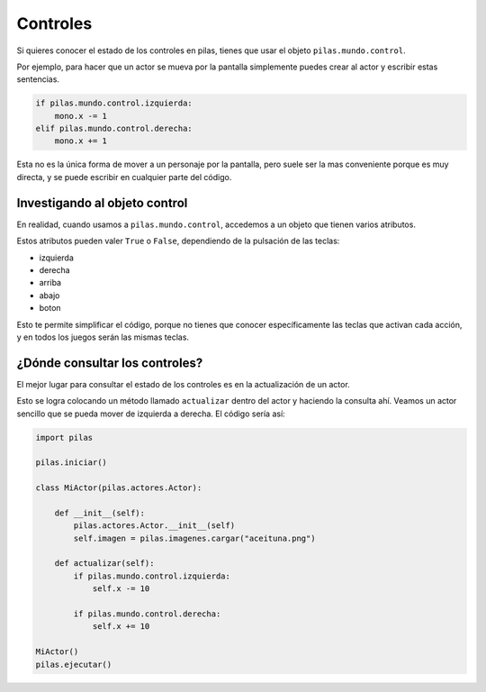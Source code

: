Controles
=========

Si quieres conocer el estado de los controles
en pilas, tienes que usar el objeto ``pilas.mundo.control``.

Por ejemplo, para hacer que un actor
se mueva por la pantalla simplemente puedes crear
al actor y escribir estas sentencias.

.. code-block:: python

    if pilas.mundo.control.izquierda:
        mono.x -= 1
    elif pilas.mundo.control.derecha:
        mono.x += 1

Esta no es la única forma de mover a un personaje por
la pantalla, pero suele ser la mas conveniente porque
es muy directa, y se puede escribir en cualquier parte
del código.

Investigando al objeto control
------------------------------

En realidad, cuando usamos a ``pilas.mundo.control``, accedemos
a un objeto que tienen varios atributos.

Estos atributos pueden valer ``True`` o ``False``, dependiendo
de la pulsación de las teclas:

- izquierda
- derecha
- arriba
- abajo
- boton

Esto te permite simplificar el código, porque no tienes que
conocer específicamente las teclas que activan cada acción, y en
todos los juegos serán las mismas teclas.


¿Dónde consultar los controles?
-------------------------------

El mejor lugar para consultar el estado de los controles
es en la actualización de un actor.

Esto se logra colocando un método llamado ``actualizar`` dentro
del actor y haciendo la consulta ahí. Veamos un
actor sencillo que se pueda mover de izquierda a derecha. El código sería
así:

.. code-block:: python

    import pilas

    pilas.iniciar()

    class MiActor(pilas.actores.Actor):

        def __init__(self):
            pilas.actores.Actor.__init__(self)
            self.imagen = pilas.imagenes.cargar("aceituna.png")

        def actualizar(self):
            if pilas.mundo.control.izquierda:
                self.x -= 10

            if pilas.mundo.control.derecha:
                self.x += 10                                                                  

    MiActor()
    pilas.ejecutar()

